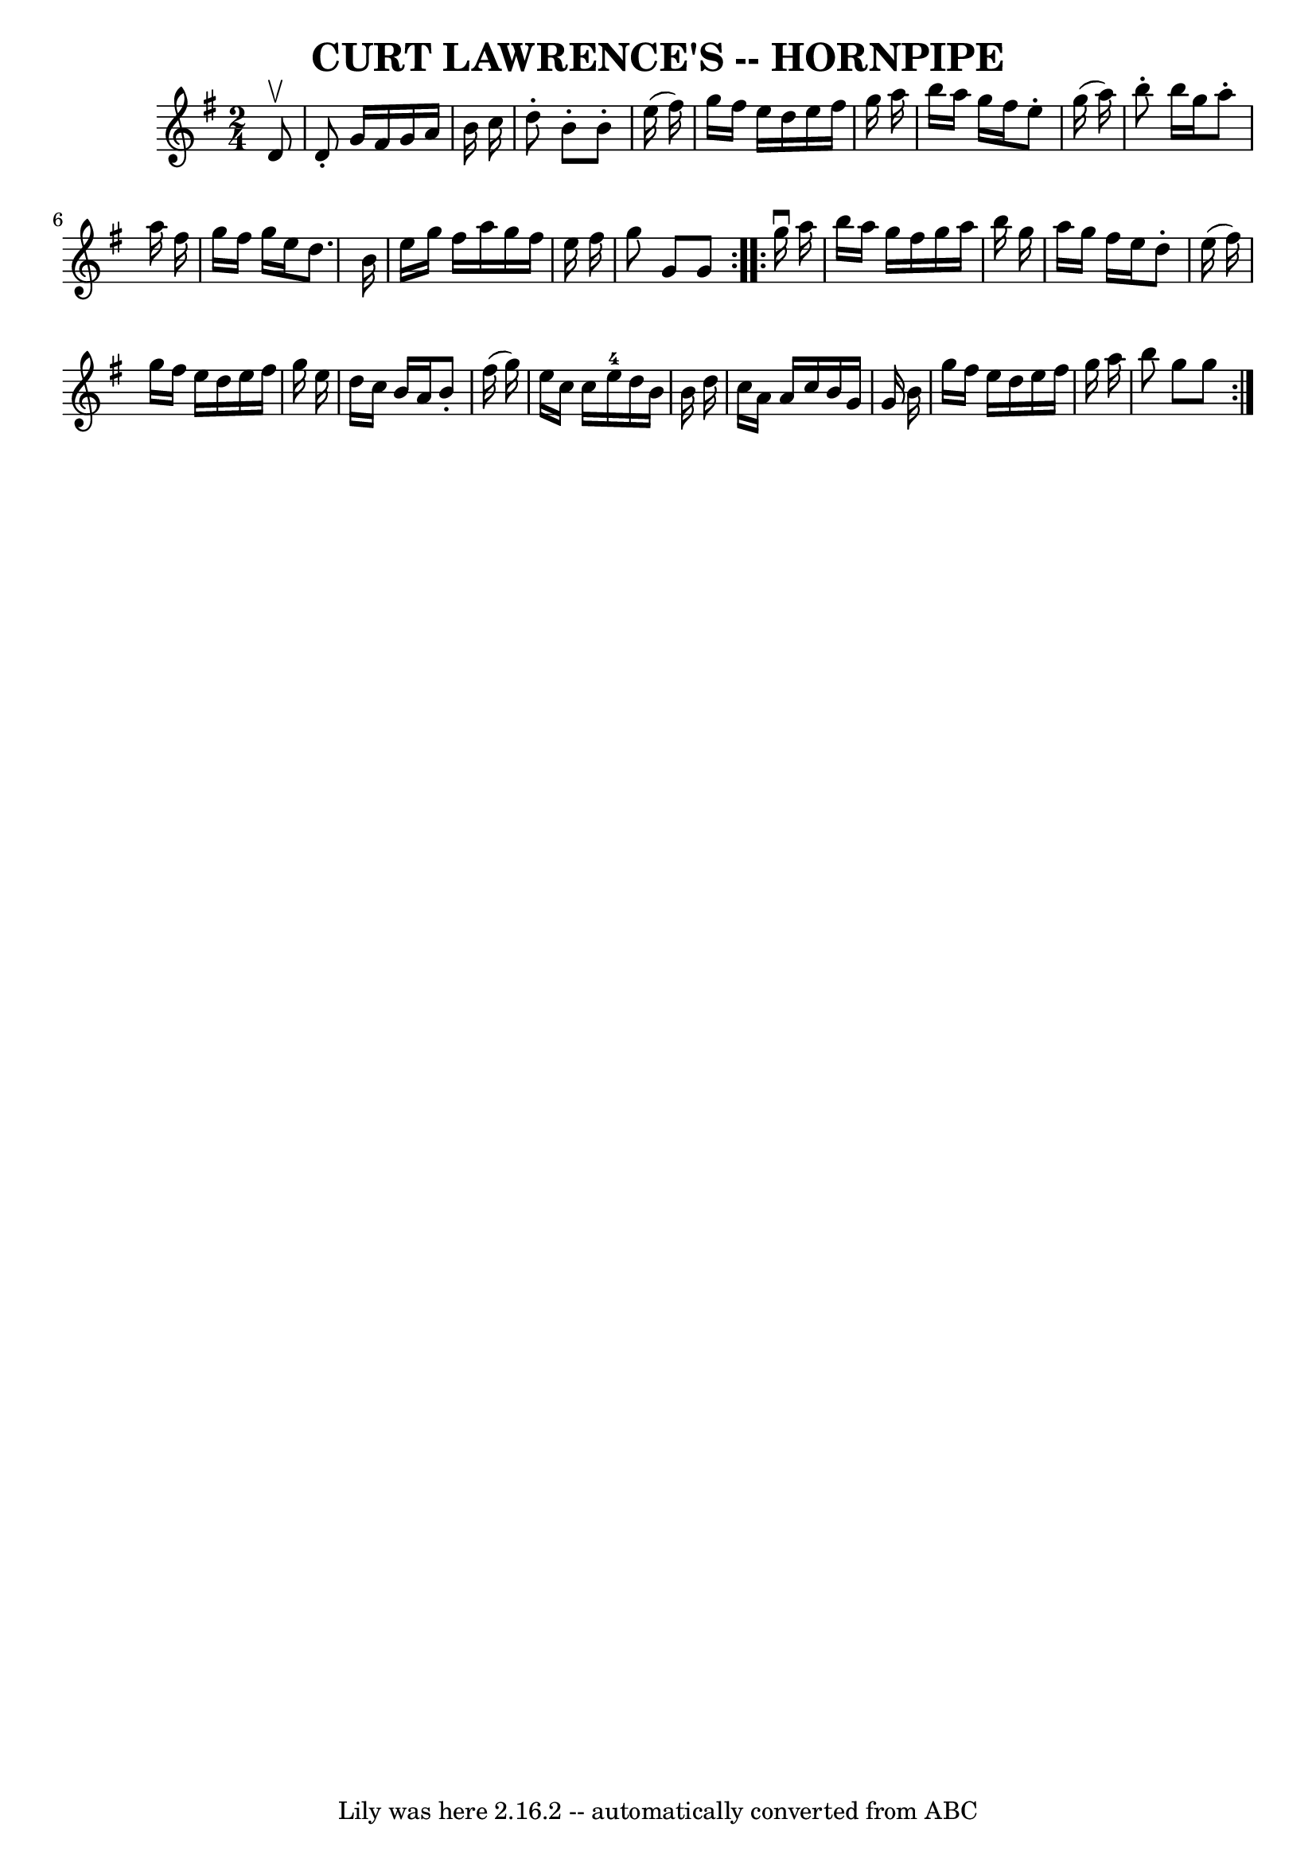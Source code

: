 \version "2.7.40"
\header {
	book = "Cole's 1000 Fiddle Tunes"
	crossRefNumber = "1"
	footnotes = ""
	tagline = "Lily was here 2.16.2 -- automatically converted from ABC"
	title = "CURT LAWRENCE'S -- HORNPIPE"
}
voicedefault =  {
\set Score.defaultBarType = "empty"

\repeat volta 2 {
\time 2/4 \key g \major   d'8 ^\upbow       \bar "|"   d'8 -.   g'16    fis'16  
  g'16    a'16    b'16    c''16    \bar "|"   d''8 -.   b'8 -.   b'8 -.   e''16 
(   fis''16  -)   \bar "|"   g''16    fis''16    e''16    d''16    e''16    
fis''16    g''16    a''16    \bar "|"   b''16    a''16    g''16    fis''16    
e''8 -.   g''16 (   a''16  -)   \bar "|"     \bar "|"   b''8 -.   b''16    
g''16    a''8 -.   a''16    fis''16    \bar "|"   g''16    fis''16    g''16    
e''16    d''8.    b'16    \bar "|"   e''16    g''16    fis''16    a''16    
g''16    fis''16    e''16    fis''16    \bar "|"   g''8    g'8    g'8    }     
\repeat volta 2 {   g''16 ^\downbow   a''16        \bar "|"   b''16    a''16    
g''16    fis''16    g''16    a''16    b''16    g''16    \bar "|"   a''16    
g''16    fis''16    e''16    d''8 -.   e''16 (   fis''16  -)   \bar "|"   g''16 
   fis''16    e''16    d''16    e''16    fis''16    g''16    e''16    \bar "|"  
 d''16    c''16    b'16    a'16    b'8 -.   fis''16 (   g''16  -)   \bar "|"    
 \bar "|"   e''16    c''16    c''16    e''16-4   d''16    b'16    b'16    
d''16    \bar "|"   c''16    a'16    a'16    c''16    b'16    g'16    g'16    
b'16    \bar "|"   g''16    fis''16    e''16    d''16    e''16    fis''16    
g''16    a''16    \bar "|"   b''8    g''8    g''8    }   
}

\score{
    <<

	\context Staff="default"
	{
	    \voicedefault 
	}

    >>
	\layout {
	}
	\midi {}
}

